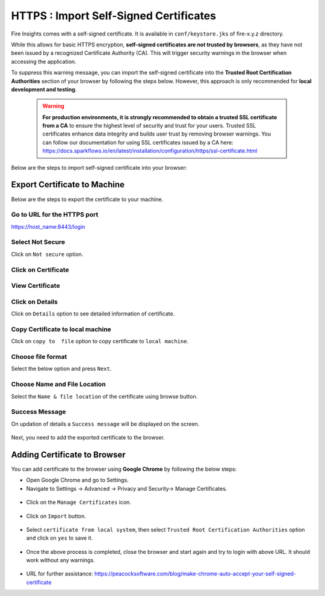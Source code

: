 HTTPS : Import Self-Signed Certificates
================================

Fire Insights comes with a self-signed certificate. It is available in ``conf/keystore.jks`` of fire-x.y.z directory. 

While this allows for basic HTTPS encryption, **self-signed certificates are not trusted by browsers**, as they have not been issued by a recognized Certificate Authority (CA). This will trigger security warnings in the browser when accessing the application.

To suppress this warning message, you can import the self-signed certificate into the **Trusted Root Certification Authorities** section of  your browser by following the steps below. However, this approach is only recommended for **local development and testing**.

 .. warning:: **For production environments, it is strongly recommended to obtain a trusted SSL certificate from a CA** to ensure the highest level of security and trust for your users. Trusted SSL certificates enhance data integrity and builds user trust by removing browser warnings. You can follow our documentation for using SSL certificates issued by a CA here: https://docs.sparkflows.io/en/latest/installation/configuration/https/ssl-certificate.html

Below are the steps to import self-signed certificate into your browser:


Export Certificate to Machine
--------------------------------------------

Below are the steps to export the certificate to your machine.

Go to URL for the HTTPS port
+++++

https://host_name:8443/login

.. figure:: ../../../_assets/configuration/1.PNG
   :alt: certificate
   :width: 50%
   
Select Not Secure
++++++

Click on ``Not secure`` option.

 
.. figure:: ../../../_assets/configuration/2.PNG
   :alt: certificate
   :width: 50%
   
Click on Certificate
+++++

.. figure:: ../../../_assets/configuration/3.PNG
   :alt: certificate
   :width: 45%
   
   

View Certificate
+++++

.. figure:: ../../../_assets/configuration/viewcertificate.PNG
   :alt: certificate
   :width: 45%

Click on Details
++++++

Click on ``Details`` option to see detailed information of certificate.

.. figure:: ../../../_assets/configuration/Certificatedetails.PNG
   :alt: certificate
   :width: 45%

Copy Certificate to local machine
+++++++

Click on ``copy to  file`` option to copy certificate to ``local machine``.

.. figure:: ../../../_assets/configuration/Copyfile.PNG
   :alt: certificate
   :width: 45%

Choose file format
++++++

Select the below option and press ``Next``.

.. figure:: ../../../_assets/configuration/Exportfile.PNG
   :alt: certificate
   :width: 45%
   
Choose Name and File Location
++++

Select the ``Name & file location`` of the certificate using browse button.

.. figure:: ../../../_assets/configuration/filelocation.PNG
   :alt: certificate
   :width: 45%

Success Message
++++++

On updation of details a ``Success message`` will be displayed on the screen.

.. figure:: ../../../_assets/configuration/4.png
   :alt: certificate
   :width: 45%

Next, you need to add the exported certificate to the browser.

   
Adding Certificate to Browser
--------------------------

You can add certificate to the browser using **Google Chrome** by following the below steps:

* Open Google Chrome and go to Settings.

* Navigate to Settings -> Advanced -> Privacy and Security-> Manage Certificates.
   

.. figure:: ../../../_assets/configuration/managecertificate.PNG
   :alt: certificate
   :width: 45%

* Click on the ``Manage Certificates`` icon.


.. figure:: ../../../_assets/configuration/Managebrowsecert.PNG
   :alt: certificate
   :width: 45%

* Click on ``Import`` button.


.. figure:: ../../../_assets/configuration/import.PNG
   :alt: certificate
   :width: 45%


* Select ``certificate from local system``, then select ``Trusted Root Certification Authorities`` option and click on ``yes`` to save it.

.. figure:: ../../../_assets/configuration/Trustedroot.PNG
   :alt: certificate
   :width: 55%
   

.. figure:: ../../../_assets/configuration/Savingcertificate.PNG
   :alt: certificate
   :width: 55%

.. figure:: ../../../_assets/configuration/successmsg.PNG
   :alt: certificate
   :width: 55%

* Once the above process is completed, close the browser and start again and try to login with above URL. It should work without any warnings.

.. figure:: ../../../_assets/configuration/5.png
   :alt: certificate
   :width: 55%
   


* URL for further assistance: https://peacocksoftware.com/blog/make-chrome-auto-accept-your-self-signed-certificate 

